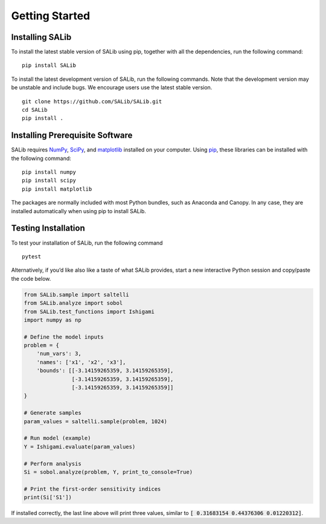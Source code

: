 ===============
Getting Started
===============


Installing SALib
----------------

To install the latest stable version of SALib using pip, together with all the
dependencies, run the following command:

::

    pip install SALib

To install the latest development version of SALib, run the following
commands.  Note that the development version may be unstable and include bugs.
We encourage users use the latest stable version.

::

    git clone https://github.com/SALib/SALib.git
    cd SALib
    pip install .


Installing Prerequisite Software
--------------------------------

SALib requires `NumPy <http://www.numpy.org/>`_, `SciPy <http://www.scipy.org/>`_,
and `matplotlib <http://matplotlib.org/>`_ installed on your computer.  Using
`pip <https://pip.pypa.io/en/stable/installing/>`_, these libraries can be
installed with the following command:

::

    pip install numpy
    pip install scipy
    pip install matplotlib

The packages are normally included with most Python bundles, such as Anaconda and Canopy.
In any case, they are installed automatically when using pip to install
SALib.


Testing Installation
--------------------

To test your installation of SALib, run the following command

::

    pytest

Alternatively, if you’d like also like a taste of what SALib provides,
start a new interactive Python session
and copy/paste the code below.

.. code:: python

    from SALib.sample import saltelli
    from SALib.analyze import sobol
    from SALib.test_functions import Ishigami
    import numpy as np

    # Define the model inputs
    problem = {
        'num_vars': 3,
        'names': ['x1', 'x2', 'x3'],
        'bounds': [[-3.14159265359, 3.14159265359],
                   [-3.14159265359, 3.14159265359],
                   [-3.14159265359, 3.14159265359]]
    }

    # Generate samples
    param_values = saltelli.sample(problem, 1024)

    # Run model (example)
    Y = Ishigami.evaluate(param_values)

    # Perform analysis
    Si = sobol.analyze(problem, Y, print_to_console=True)

    # Print the first-order sensitivity indices
    print(Si['S1'])

If installed correctly, the last line above will print three values, similar
to :code:`[ 0.31683154 0.44376306 0.01220312]`.
